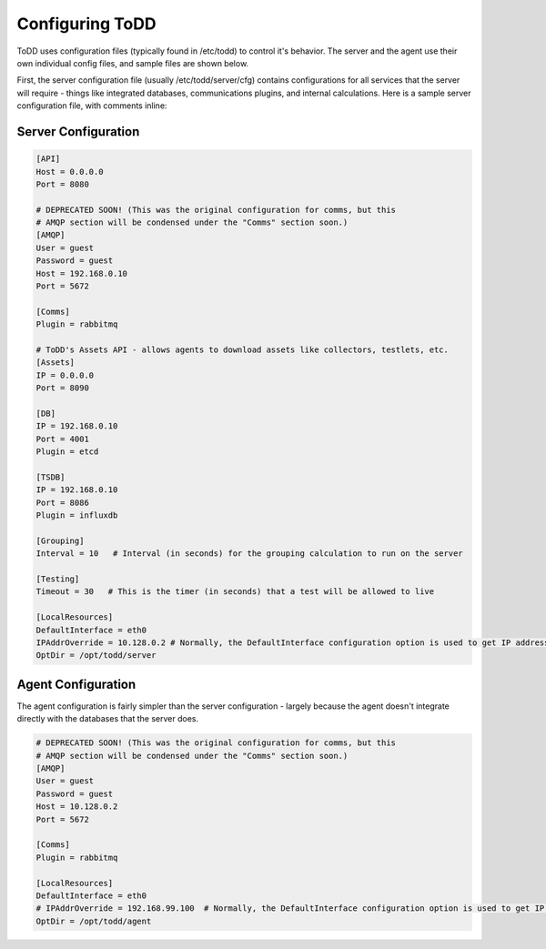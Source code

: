 Configuring ToDD
================================

ToDD uses configuration files (typically found in /etc/todd) to control it's behavior. The server and the agent use their own individual config files, and sample files are shown below.



First, the server configuration file (usually /etc/todd/server/cfg) contains configurations for all services that the server will require - things like integrated databases, communications plugins, and internal calculations. Here is a sample server configuration file, with comments inline:

Server Configuration
--------------------

.. code-block:: text

    [API]
    Host = 0.0.0.0
    Port = 8080

    # DEPRECATED SOON! (This was the original configuration for comms, but this
    # AMQP section will be condensed under the "Comms" section soon.)
    [AMQP]
    User = guest
    Password = guest
    Host = 192.168.0.10
    Port = 5672

    [Comms]
    Plugin = rabbitmq

    # ToDD's Assets API - allows agents to download assets like collectors, testlets, etc.
    [Assets] 
    IP = 0.0.0.0
    Port = 8090

    [DB]
    IP = 192.168.0.10
    Port = 4001
    Plugin = etcd

    [TSDB]
    IP = 192.168.0.10
    Port = 8086
    Plugin = influxdb

    [Grouping]
    Interval = 10   # Interval (in seconds) for the grouping calculation to run on the server

    [Testing]
    Timeout = 30   # This is the timer (in seconds) that a test will be allowed to live

    [LocalResources]
    DefaultInterface = eth0
    IPAddrOverride = 10.128.0.2 # Normally, the DefaultInterface configuration option is used to get IP address. This overrides that in the event that it doesn't work
    OptDir = /opt/todd/server

Agent Configuration
-------------------

The agent configuration is fairly simpler than the server configuration - largely because the agent doesn't integrate directly with the databases that the server does.

.. code-block:: text

    # DEPRECATED SOON! (This was the original configuration for comms, but this
    # AMQP section will be condensed under the "Comms" section soon.)
    [AMQP]
    User = guest
    Password = guest
    Host = 10.128.0.2
    Port = 5672

    [Comms]
    Plugin = rabbitmq

    [LocalResources]
    DefaultInterface = eth0
    # IPAddrOverride = 192.168.99.100  # Normally, the DefaultInterface configuration option is used to get IP address. This overrides that in the event that it doesn't work
    OptDir = /opt/todd/agent
